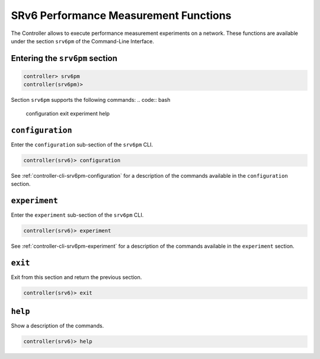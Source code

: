 .. _controller-cli-srv6pm:

SRv6 Performance Measurement Functions
======================================

The Controller allows to execute performance measurement experiments
on a network. These functions are available under the section ``srv6pm``
of the Command-Line Interface.


Entering the ``srv6pm`` section
-------------------------------

.. code:: bash

  controller> srv6pm
  controller(srv6pm)> 

Section ``srv6pm`` supports the following commands:
.. code:: bash

  configuration  exit  experiment  help


``configuration``
-----------------

Enter the ``configuration`` sub-section of the ``srv6pm`` CLI.

.. code:: bash

  controller(srv6)> configuration

See :ref:`controller-cli-srv6pm-configuration` for a description
of the commands available in the ``configuration`` section.


``experiment``
--------------

Enter the ``experiment`` sub-section of the ``srv6pm`` CLI.

.. code:: bash

  controller(srv6)> experiment

See :ref:`controller-cli-srv6pm-experiment` for a description
of the commands available in the ``experiment`` section.


``exit``
--------

Exit from this section and return the previous section.

.. code:: bash

  controller(srv6)> exit


``help``
--------

Show a description of the commands.

.. code:: bash

  controller(srv6)> help


.. toctree ::
   :maxdepth: 2
   :hidden:

   srv6pm_configuration
   srv6pm_experiment
